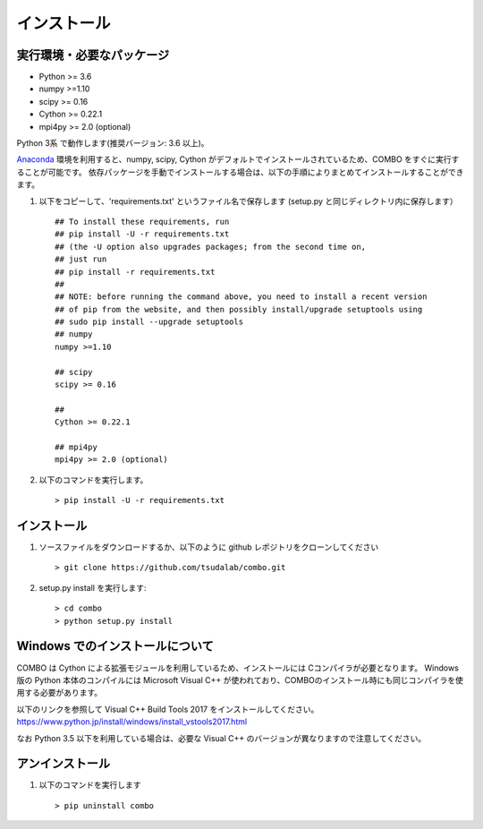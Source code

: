 インストール
=====================

実行環境・必要なパッケージ
----------------------

* Python >= 3.6
* numpy >=1.10
* scipy >= 0.16
* Cython >= 0.22.1
* mpi4py >= 2.0 (optional)

Python 3系 で動作します(推奨バージョン: 3.6 以上)。

`Anaconda <https://www.anaconda.com/>`_  環境を利用すると、numpy, scipy, Cython がデフォルトでインストールされているため、COMBO をすぐに実行することが可能です。
依存パッケージを手動でインストールする場合は、以下の手順によりまとめてインストールすることができます。

#. 以下をコピーして、'requirements.txt' というファイル名で保存します (setup.py と同じディレクトリ内に保存します） ::

        ## To install these requirements, run
        ## pip install -U -r requirements.txt
        ## (the -U option also upgrades packages; from the second time on,
        ## just run
        ## pip install -r requirements.txt
        ##
        ## NOTE: before running the command above, you need to install a recent version
        ## of pip from the website, and then possibly install/upgrade setuptools using
        ## sudo pip install --upgrade setuptools
        ## numpy
        numpy >=1.10
        
        ## scipy
        scipy >= 0.16
        
        ##  
        Cython >= 0.22.1
        
        ## mpi4py 
        mpi4py >= 2.0 (optional)

#. 以下のコマンドを実行します。 :: 

    > pip install -U -r requirements.txt

インストール
----------------------
#. ソースファイルをダウンロードするか、以下のように github レポジトリをクローンしてください  ::
        
   > git clone https://github.com/tsudalab/combo.git

#. setup.py install を実行します::

   > cd combo
   > python setup.py install

Windows でのインストールについて
----------------------

COMBO は Cython による拡張モジュールを利用しているため、インストールには Cコンパイラが必要となります。
Windows版の Python 本体のコンパイルには Microsoft Visual C++ が使われており、COMBOのインストール時にも同じコンパイラを使用する必要があります。

以下のリンクを参照して Visual C++ Build Tools 2017 をインストールしてください。 
https://www.python.jp/install/windows/install_vstools2017.html

なお Python 3.5 以下を利用している場合は、必要な Visual C++ のバージョンが異なりますので注意してください。

アンインストール
----------------------
#. 以下のコマンドを実行します ::

   > pip uninstall combo



